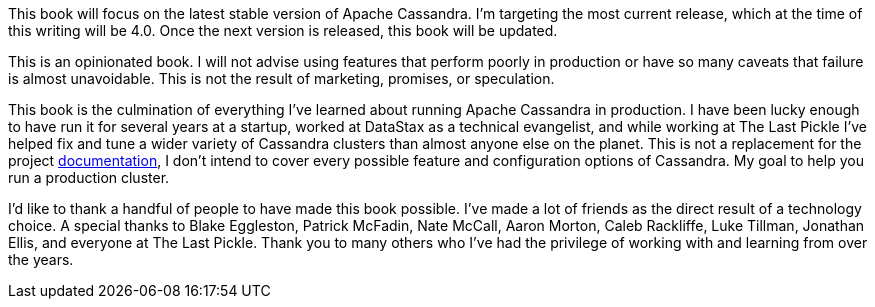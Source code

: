 This book will focus on the latest stable version of Apache Cassandra.  I'm targeting the most current release, which at the time of this writing will be 4.0.  Once the next version is released, this book will be updated.

This is an opinionated book.  I will not advise using features that perform poorly in production or have so many caveats that failure is almost unavoidable.  This is not the result of marketing, promises, or speculation.

This book is the culmination of everything I've learned about running Apache Cassandra in production.  I have been lucky enough to have run it for several years at a startup, worked at DataStax as a technical evangelist, and while working at The Last Pickle I've helped fix and tune a wider variety of Cassandra clusters than almost anyone else on the planet.  This is not a replacement for the project https://cassandra.apache.org/doc/latest/[documentation], I don't intend to cover every possible feature and configuration options of Cassandra.  My goal to help you run a production cluster.

I'd like to thank a handful of people to have made this book possible.  I've made a lot of friends as the direct result of a technology choice.  A special thanks to Blake Eggleston, Patrick McFadin, Nate McCall, Aaron Morton, Caleb Rackliffe, Luke Tillman, Jonathan Ellis, and everyone at The Last Pickle.  Thank you to many others who I've had the privilege of working with and learning from over the years.


